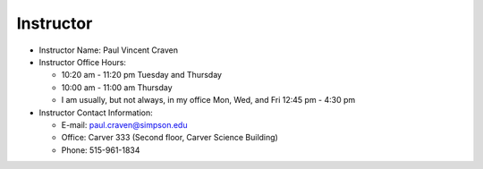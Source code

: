 Instructor
----------

* Instructor Name: Paul Vincent Craven
* Instructor Office Hours:

  * 10:20 am - 11:20 pm Tuesday and Thursday
  * 10:00 am - 11:00 am Thursday
  * I am usually, but not always, in my office Mon, Wed, and Fri 12:45 pm - 4:30 pm

* Instructor Contact Information:

  * E-mail: paul.craven@simpson.edu
  * Office: Carver 333 (Second floor, Carver Science Building)
  * Phone: 515-961-1834
